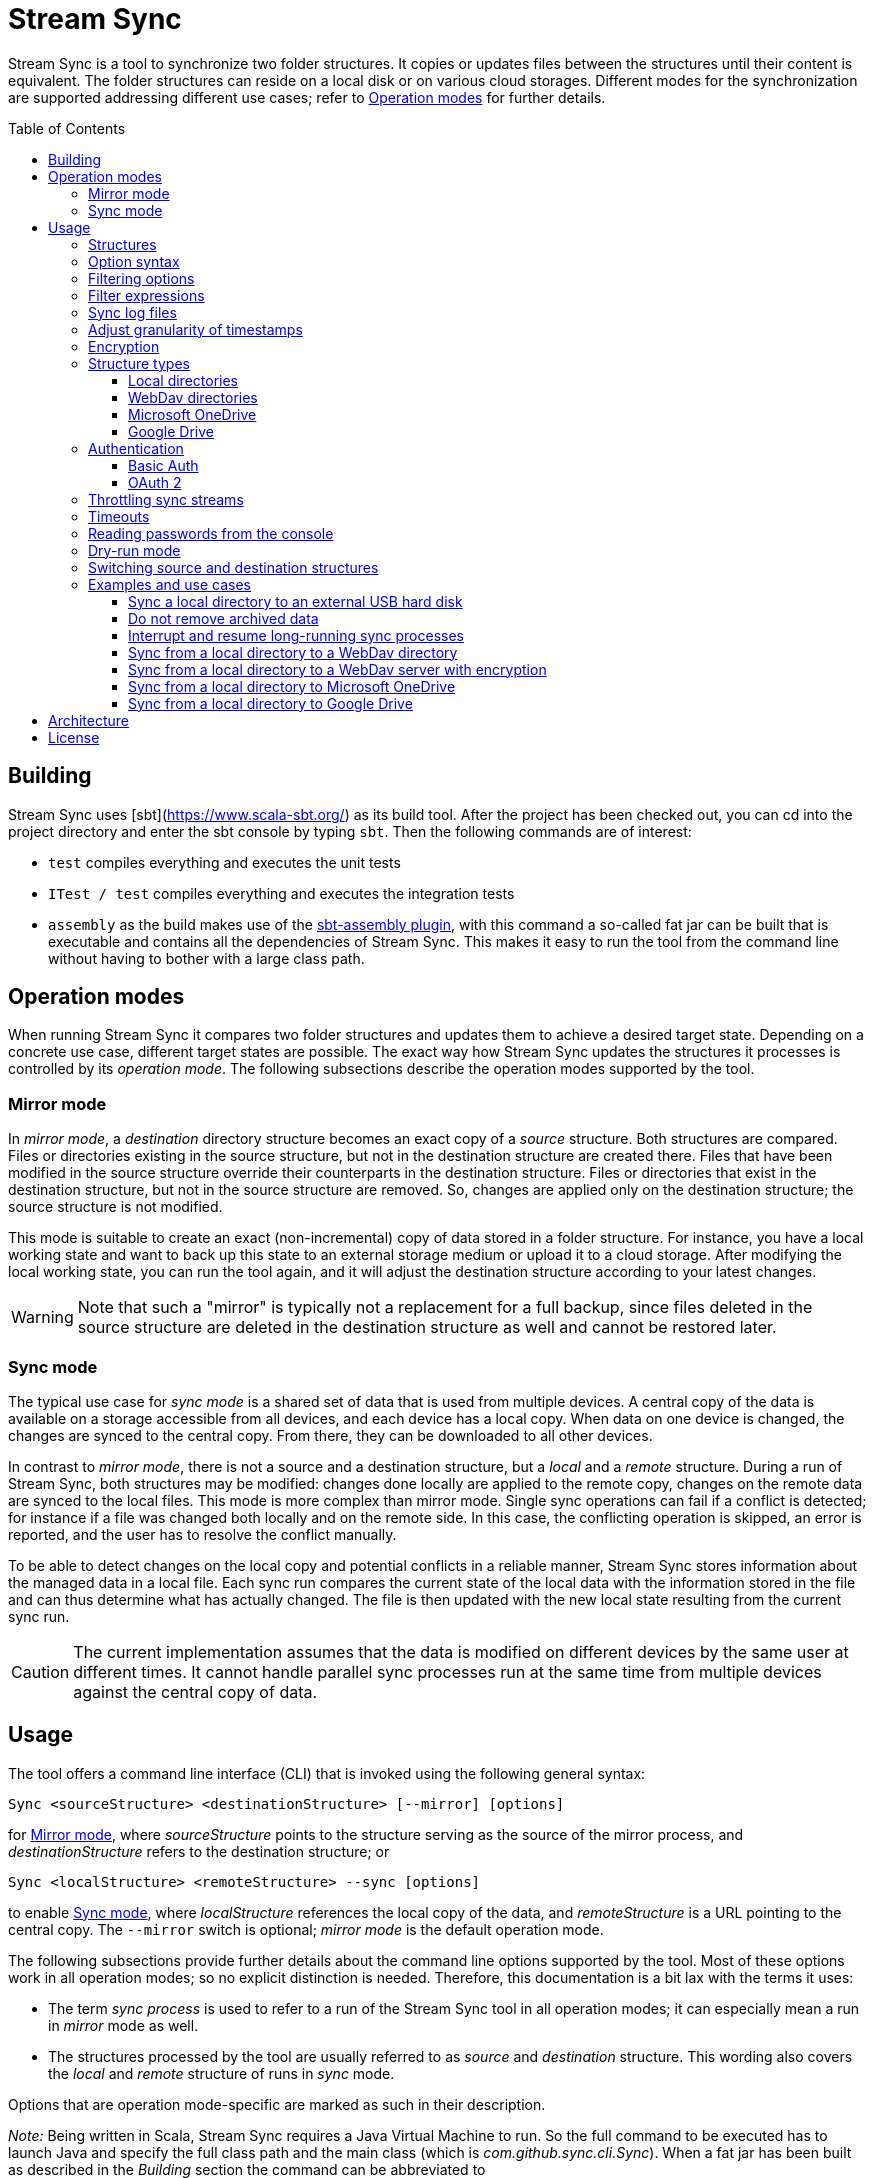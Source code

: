 :toc:
:toc-placement!:
:toclevels: 3
= Stream Sync

Stream Sync is a tool to synchronize two folder structures. It copies or
updates files between the structures until their content is equivalent. The
folder structures can reside on a local disk or on various cloud storages.
Different modes for the synchronization are supported addressing different use
cases; refer to <<Operation modes>> for further details.

toc::[]

== Building

Stream Sync uses [sbt](https://www.scala-sbt.org/) as its build tool. After the
project has been checked out, you can cd into the project directory and enter
the sbt console by typing `sbt`. Then the following commands are of interest:

* `test` compiles everything and executes the unit tests
* `ITest / test` compiles everything and executes the integration tests
* `assembly` as the build makes use of the
  https://github.com/sbt/sbt-assembly[sbt-assembly plugin], with this command
  a so-called fat jar can be built that is executable and contains all the
  dependencies of Stream Sync. This makes it easy to run the tool from the
  command line without having to bother with a large class path.

== Operation modes
When running Stream Sync it compares two folder structures and updates them
to achieve a desired target state. Depending on a concrete use case, different
target states are possible. The exact way how Stream Sync updates the
structures it processes is controlled by its _operation mode_. The following
subsections describe the operation modes supported by the tool.

=== Mirror mode
In _mirror mode_, a _destination_ directory structure becomes an exact copy of a
_source_ structure. Both structures are compared. Files or directories existing
in the source structure, but not in the destination structure are created
there. Files that have been modified in the source structure override their
counterparts in the destination structure. Files or directories that exist in
the destination structure, but not in the source structure are removed. So,
changes are applied only on the destination structure; the source structure is
not modified.

This mode is suitable to create an exact (non-incremental) copy of data
stored in a folder structure. For instance, you have a local working state and
want to back up this state to an external storage medium or upload it to a
cloud storage. After modifying the local working state, you can run the tool
again, and it will adjust the destination structure according to your latest
changes.

WARNING: Note that such a "mirror" is typically not a replacement for a full
backup, since files deleted in the source structure are deleted in the
destination structure as well and cannot be restored later.

=== Sync mode
The typical use case for _sync mode_ is a shared set of data that is used
from multiple devices. A central copy of the data is available on a storage
accessible from all devices, and each device has a local copy. When data on one
device is changed, the changes are synced to the central copy. From there, they
can be downloaded to all other devices.

In contrast to _mirror mode_, there is not a source and a destination
structure, but a _local_ and a _remote_ structure. During a run of Stream Sync,
both structures may be modified: changes done locally are applied to the remote
copy, changes on the remote data are synced to the local files. This mode is
more complex than mirror mode. Single sync operations can fail if a conflict is
detected; for instance if a file was changed both locally and on the remote
side. In this case, the conflicting operation is skipped, an error is reported,
and the user has to resolve the conflict manually.

To be able to detect changes on the local copy and potential conflicts in a
reliable manner, Stream Sync stores information about the managed data in a
local file. Each sync run compares the current state of the local data with the
information stored in the file and can thus determine what has actually
changed. The file is then updated with the new local state resulting from the
current sync run.

CAUTION: The current implementation assumes that the data is modified on
different devices by the same user at different times. It cannot handle
parallel sync processes run at the same time from multiple devices against the
central copy of data.

== Usage

The tool offers a command line interface (CLI) that is invoked using the
following general syntax:

 Sync <sourceStructure> <destinationStructure> [--mirror] [options]

for <<Mirror mode>>, where _sourceStructure_ points to the structure serving
as the source of the mirror process, and _destinationStructure_ refers to the
destination structure; or

 Sync <localStructure> <remoteStructure> --sync [options]

to enable <<Sync mode>>, where _localStructure_ references the local copy of
the data, and _remoteStructure_ is a URL pointing to the central copy. The
`--mirror` switch is optional; _mirror mode_ is the default operation mode.

The following subsections provide further details about the command line
options supported by the tool. Most of these options work in all operation
modes; so no explicit distinction is needed. Therefore, this documentation is a
bit lax with the terms it uses:

* The term _sync process_ is used to refer to a run of the Stream Sync tool in
  all operation modes; it can especially mean a run in _mirror_ mode as well.
* The structures processed by the tool are usually referred to as _source_ and
  _destination_ structure. This wording also covers the _local_ and _remote_
  structure of runs in _sync_ mode.

Options that are operation mode-specific are marked as such in their
description.

_Note:_ Being written in Scala, Stream Sync requires a Java Virtual Machine to
run. So the full command to be executed has to launch Java and specify the full
class path and the main class (which is _com.github.sync.cli.Sync_). When a fat
jar has been built as described in the _Building_ section the command can be
abbreviated to

 java -jar stream-sync-assembly-<version>.jar [options] <source> <destination>

In all examples in this document the short form `Sync` is used as a
placeholder for the complete command.

=== Structures

The generic term _structure_ has been used to refer to the source and the
destination of a sync process. The reason for this is that Stream Sync can
handle different types of structures. In the most basic case, the structures
are paths on a local file system (or a network share that can be accessed in
the same way as a local directory). In this case, the paths can be specified
directly.

To reference a different type of structure, specific URIs need to be used.
These URIs typically start with a prefix followed by a part specific to a
dedicated structure type. To give a concrete example, one prefix that is
currently supported is _dav:_. This prefix indicates that the structure is
hosted on a WebDav server. The root URL to the directory on the server to be
synced must be specified after the prefix. The following snippet shows how to
sync a path on the local file system with a directory on a WebDav server:

 Sync [options] /data/local/music dav:https://my.cloud-space.com/data/music

Some structures need additional parameters to be accessed correctly. For
instance, a WebDav server typically requires correct user credentials. Such
parameters are passed as additional options in the command line; they are
allowed only if a corresponding structure takes part in the sync process. A
structure requiring additional parameters can be both the source and the
destination of the sync process; therefore, when providing additional options
it must be clear to which structure they apply. This is achieved by using
special prefixes: `src-` for options to be applied to the source structure,
and `dst-` for options referring to the destination structure. In the example
above the WebDav structure is the destination; therefore, the username and
password options must be specified using the `dst-` prefix:

[source]
----
Sync --dst-user myWebDavUserName --dst-password myWebDavPwd \
   /data/local/music dav:https://my.cloud-space.com/data/music
----

If both structures were WebDav directories, one would also have to specify the
corresponding options with the `src-` prefix, as in

[source]
----
Sync dav:https://server1.online.com/source \ 
  --src-user usrIDSrc --src-password pwdSrc \
  dav:https://server2.online.com/dest \
  --dst-user usrIDDst --dst-password pwdDst
----

This convention makes it clear, which option applies to which structure. The
structure types supported are described in more detail in the
<<Structure types>> section later in this document. This section also lists for
each structure type which additional options it supports.

=== Option syntax

A number of options is supported to customize a sync process. Options are
distinguished from the source and destination URIs by the fact that they have
to start with the prefix `--`. Most options have a value that is obtained from
the parameter that follows the option key. So a sequence of command line
options looks like

 --option1 option1_value --option2 option2_value

There are also a few options acting like switches: these options do not have a
value, but their presence or absence on the command line determines their
value - *true* or *false*.

For some options the application defines short alias names consisting of only a
single letter. Such aliases use only a single `-` as prefix. So for instance,
the following parameter lists are equivalent:

 Sync --log path/to/log

and:

 Sync -l path/to/log

The order of options typically does not matter. It also makes no difference if
options are placed before or after the URIs for the structures to be synced.
Unrecognized option keys cause the program to fail with a corresponding error
message. In case of an error, the application shows a help screen describing
all the parameters it supports. The user can also request help explicitly by
specifying the `--help` flag or its short alias `-h`, such as:

 Sync srcUri destUri --help

Note that the help printed by the application is partly context-sensitive; it
depends on the parameters already provided on the command line. If the `help`
switch is passed without other arguments, such as

 Sync -h

the application shows a generic help screen listing the top-level options
available. If the command line contained already URIs for the structures to be
processed, e.g.

  Sync /data/local/music dav:https://my.cloud-space.com/data/music --help

the help screen would include descriptions of options supported by the
structure types in use - the local file system and WebDav in this example. This
makes it possible to complete the command line step by step, by requesting help
for the parts that are currently defined.

The options supported are described in detail below. There is one special
option, `--file`, that expects as value a path to a local file. This file is
read line-wise, and the single lines are added to the sequence of command line
arguments as if they had been provided by the user on program execution. For
instance, given a file `sync_params.txt` with the following content:

[source]
----
--actions
actionCreate,actionOverride

--filter-create
exclude:*.tmp
----

Then an invocation of

 Sync --file sync_params.txt /path/source /path/dest

would be equivalent to the following call

 Sync --actions actionCreate,actionOverride --filter-create exclude:*.tmp /path/source /path/dest

An arbitrary number of command line files can be specified, and they can be
nested to an arbitrary depth. Note, however, that the order in which such files
are processed is not defined. This is normally irrelevant, but can be an issue
if the source and destination URIs are specified in different files. It could
then be the case that the URIs swap their position, and the sync process is
done in the opposite direction!

Option keys are not case-sensitive; so `--actions` has the same meaning as
`--ACTIONS` or `--Actions`. However, for short alias names case matters.

=== Filtering options

With this group of options specific files or directories can be included or
excluded from a sync process. It is possible to define such filters globally,
and also for different _sync actions_. A sync process is basically a sequence
of the following actions, where each action is associated with a file or
folder:

* Action _Create_: An element is created in the destination structure.
* Action _Override_: An element from the source structure replaces a
  corresponding element in the destination structure.
* Action _Remove_: An element is removed from the destination structure.

To define such action filters, a special option keyword is used whose value is
a filter expression. As option keywords can be repeated, an arbitrary number of
expressions can be set for each action. A specific action on an element is
executed only if the element is matched by all filter expressions defined for
this action. The following option keywords exist (filter expressions are
discussed a bit later):

.Command line options to filter for action types
[cols="1,3",options="header"]
|====
| Option | Description
| --filter-create | Defines a filter expression for actions of type _Create_.
| --filter-override | Defines a filter expression for actions of type _Override_.
| --filter-remove | Defines a filter expression for actions of type _Remove_.
| --filter | Defines a filter expression that is applied for all action types.
|====

In addition, it is possible to enable or disable specific action types for the
whole sync process. Per default, all action types are active. With the
`--actions` option the action types to enable can be specified. The option
accepts a comma-separated list of action names; alternatively, the option can
be repeated to enable multiple action types. Valid names for action types are
_actionCreate_, _actionOverride_, and _actionRemove_ (case is again ignored).

So the following option enables only create and override actions:
`--actions actionCreate,actionOverride`

With the following command line only create and remove actions are enabled:
`--actions actionCreate --actions actionRemove`

=== Filter expressions

During a sync process, for each action it is checked first whether its type is
enabled. If this is the case, the filter expressions (if any) assigned to this
action type are evaluated on the element that is subject to this action. Only
if all expressions accept the element, the action is actually performed on this
element.

Thus, filter expressions refer to attributes of elements. The general syntax of
an expression is as follows:

`<criterion>:<value>`

Here _criterion_ is one of the predefined filter criteria for attributes of
elements to be synced. The _value_ is compared to a specific attribute of the
element to find out whether the criterion is fulfilled.

The following table gives an overview over the filter criteria supported:

.Filter criteria on element attributes
[cols="1,1,3,2",options="header"]
|====
| Criterion | Data type | Description | Example
| minlevel | Int
| Each element (file or folder) is assigned a level, which is the distance to
the root folder of the source structure. Files or folders located in the
source folder have level 0, the ones in direct sub folders have level 1 and so
on. With this filter the minimum level can be defined; so only elements with a
level greater or equal to this value are taken into account.
| min-level:1
| maxlevel | Int
| Analogous to _minlevel_, but defines the maximum level; only elements with a
level less or equal to this value are processed.
| max-level:5
| exclude | Glob
| Defines a file glob expression for files or folders to be excluded from the
sync process. Here file paths can be specified that can contain the well-known
wildcard characters '?' (matching a single character) and '*' (matching an
arbitrary number of characters).
| `exclude:*.tmp` excludes temporary files; `exclude:*/build/*` excludes all
folders named _build_ on arbitrary levels.
| include | Glob
| Analogous to _exclude_, but defines a pattern for files to be included.
| `include:project1/*` only processes elements below _project1_
| date-after | date or date-time
| Allows selecting only files whose last-modified date is equal or after to a
given reference date. The reference date is specified in ISO format with an
optional time portion. If no time is defined, it is replaced by _00:00:00_.
| `date-after:2018-09-01T22:00:00` ignores all files with a modified date
before this reference date.
| date-before | date or date-time
| Analogous to _date-after_, but selects only files whose last-modified time is
before a given reference date.
| `date-before:2018-01-01` will only deal with files that have been modified
before 2018.
|====

=== Sync log files

The sync operations executed during a sync process can also be written in a
textual representation to a log file. This is achieved by adding the `--log`
option whose value is the path to the log file to be written.

It is also possible to use such a log file as input for another sync process.
Then the sync operations to be executed are not calculated as the delta between
two structures, but are directly read from the log file. This is achieved by
specifying the `--sync-log` option whose value is the path to the log file to
be read. Note that in this mode still the URIs for both the source and
destination structure need to be specified; log files contain only relative
URIs, and in order to resolve them correctly the root URIs of the original
structures must be provided.

If the structures to be synced are pretty complex and/or large files need to
be transferred over a slow network connection, sync processes can take a while.
With the support for log files this problem can be dealt with by running
multiple incremental sync operations. This works as follows:

1. An initial sync process is run for the structures in question that has the
   `--log` option set and specifies an apply mode of `None`. This does not
   execute any actions, but creates a log file with the operations that need to
   be done.
2. Now further sync processes can be started to process the sync log written in
   the first step. For such operations the following options must be set:
   * `--sync-log` is set to the path of the log file written in the first step.
   * `--log` is set to a file keeping track on the progress of the overall
     operation. This file is continuously updated with the sync operations that
     have been executed.

The sync processes can now be interrupted at any time and resumed again
later. When restarted with these options the process ignores all sync
operations listed in the progress log and only executes those that are still
pending. This is further outlined in the _Examples_ section.

There is another kind of log file that can be written during a sync process: an
error log. This file contains all sync operations that could not be applied due
to some exception, followed by this exception. This gives an overview over what
went wrong and which files may not be up-to-date. To enable this error log, use
the `--error-log` option and provide the path to the error log file.

In the incremental mode, as described above, the error log file has no further
function than reporting errors. Sync operations that appear in the error log
are not written to the normal log and are not considered to be completed. So
when running another sync process from the sync log, these operations are
retried (and if they fail again, they are written anew to the error log).

=== Adjust granularity of timestamps

In order to decide whether a file needs to be copied to the destination
structure, StreamSync compares the last-modified timestamps of the files
involved. After a file has been copied, the timestamp in the destination
structure is updated to match the one in the source structure; so if there are
no changes on the file in the source structure, another sync process will
ignore this file - at least in theory.

In practice there can be some surprises when syncing between different types of
file systems or structures. The differences can also impact the comparison of
last-modified timestamps. For instance, some structures may store such
timestamps with a granularity of nanoseconds, while others only use seconds.
This may lead to false positives when StreamSync decides which files to copy.

To deal with problems like that, the `--ignore-time-delta` option can be
specified. The option expects a numeric value which is interpreted as a
threshold in seconds for an acceptable time difference. So if the difference
between the timestamps of two files is below this threshold, the timestamps
will be considered to be equal. Setting this option to a value of 1 or 2
should solve all issues related to the granularity of file timestamps. An
example using this option can be found in the _Examples and use cases_
section.

=== Encryption

One use case for StreamSync is creating a backup of a local folder structure
on a cloud server; the data is then duplicated to another machine that is
reachable from everywhere. However, if your data is sensitive, you probably do
not want it lying around on a public server without additional protection.

StreamSync offers such protection by supporting multiple options for encrypting
the data that is synced:

* The content of files can be encrypted.
* The names of files and folders can be encrypted.

If encryption is used and what is encrypted is controlled by the so-called
_encryption mode_. This is an enumeration that can have the following values:

* _none_: No encryption is used.
* _files_: The content of files is encrypted.
* _filesAndNames_: Both the content of files and their names are encrypted.
  (This includes directories as well.)

In all cases, encryption is based on
https://en.wikipedia.org/wiki/Advanced_Encryption_Standard[AES] using key
sizes of 128 bits. The keys are derived from password strings that are
transformed accordingly (password strings shorter than 128 bits are padded,
longer strings are cut). In addition, a random initialization vector is used;
so an encrypted text will always be different, even if the same input is
passed.

The source and the destination of a sync process can be encrypted
independently. If an encryption mode other than _none_ is set for the destination,
but not for the source, files transferred to the destination are encrypted. If
such an encryption mode is set for the source, but not for the destination,
files are decrypted. If active encryption modes are specified for both sides,
files are decrypted first and then encrypted again with the destination
password.

The following table lists the command line options that affect encryption (all
of them are optional):

.Command line options controlling encryption
[cols="1,3,1",options="header"]
|====
| Option | Description | Default
| src-crypt-mode | The encryption mode for the source structure (see above).
This flag controls whether encryption is applied to files on the source
structure. | _none_
| dst-crypt-mode | The encryption mode for the destination structure; controls
how encryption is applied to the destination structure.
| _none_
| src-encrypt-password | Defines a password for the encryption of files in the
source structure. This password is needed when the source crypt mode indicates
that encryption should be used.
| Undefined
| dst-encrypt-password | Analogous to ``src-encrypt-password``, but a password
for the destination structure is defined. It is evaluated for a corresponding
encryption mode.
| Undefined
| crypt-cache-size | During a sync operation with encrypted file names, it may
be necessary to encrypt or decrypt file names multiple times; for instance if
parent folders are accessed multiple times to process their sub folders. As an
optimization, a cache is maintained storing the names that have already been
encrypted or decrypted; that way the number of crypt operations can be reduced.
For sync operations of very complex structures (with deeply nested folder
structures), it can make sense to set a higher cache size. Note that the
minimum allowed size is 32.
| 128
|====

Note that folder structures that are only partly encrypted are not supported;
when specifying an encryption password, the password is applied to all files.

=== Structure types

This section lists the different types of structures that are supported for
sync processes. If not mentioned otherwise, all types can act as source and as
destination structure of a sync process. The additional parameters supported by
a structure type are described as well.

==== Local directories

This is the most basic and "natural" structure type. It can be used for
instance to mirror a directory structure on the local hard disk to an external
hard disk or a network share.

To specify such a structure, just pass the (OS-specific) path to the root
directory without any prefix. The table below lists the additional options
that are supported. (Remember that these options need to be prefixed with
either `src-` or `dst-` to assign them to the source or destination
structure.)

.Command line options for local directories
[cols="1,3,1",options="header"]
|====
| Option | Description | Mandatory
| time-zone | There are file systems that store last-modified timestamps for
files in the system's local time without proper time zone information. This
causes the last-modify time to change together with the local time zone, e.g.
when the daylight saving time starts or ends. In such cases, Stream Sync would
consider the files on this file system as changed because their last-modified
time is now different. One prominent example of such a file system is FAT32
which is still frequently used, for instance on external hard disks, because of
its broad support by different operation systems. To work around this problem,
with the _time-zone_ option it is possible to define a time zone in which the
timestamps of files in a specific structure have to be interpreted. The
last-modified time reported by the file system is then calculated according to
this time zone before comparison. Analogously, when setting the last-modified
of a synced file the timestamp is adjusted. As value of the option, any string
can be provided that is accepted by the
https://docs.oracle.com/javase/8/docs/api/java/time/ZoneId.html#of-java.lang.String-[ZoneId.of()]
method of the _ZoneId_ JDK class. | No
|====

==== WebDav directories

It is possible to sync from or to a directory hosted on a WebDav server. To do
this, the full URL to the root directory on the server has to be specified with
the prefix `dav:` defining the structure type. The following table lists the
additional options supported for WebDav structures. (Remember that these
options need to be prefixed with either `src-` or `dst-` to assign them to
the source or destination structure.)

.Command line options for WebDav directories
[cols="1,3,1",options="header"]
|====
| Option | Description | Mandatory
| modified-property | The name of the property that holds the last-modified
time of files on the server (see below).
| No
| modified-namespace | Defines a namespace to be used together with the
last-modified property (see below).
| No
| delete-before-override | Determines whether a file to be overridden on the
WebDav server is deleted first. Experiments have shown that for some WebDav
servers override operations are not reliable; in some cases, the old file stays
on the server although a success status is returned. For such servers this
property can be set to *true*. StreamSync will then send a DELETE request for
this file before it is uploaded again. All other values disable this mode.
| No
|====

In addition to these options, the mechanism to authenticate with the server has
to be defined. Refer to the <<Authentication>> section for more information.

**Notes**

Using WebDav in sync operations can be problematic as the standard does not
define an official way to update a file's last-modified time. Files have a
_getlastmodified_ property, but this is typically set by the server to the
time when the file has been uploaded. For sync processes it is, however,
crucial to have a correct modification time; otherwise, the file on the server
would be considered as changed in the next sync process because its timestamp
does not match the one of the file it is compared against.

Concrete WebDav servers provide different options to work around this problem.
Stream Sync supports servers that store the modification time of files in a
custom property that can be updated. The name of this property can be defined
using the `modified-property` option. As WebDav requests and responses are
based on XML, the custom property may use a different namespace than the
namespace used for the core WebDav properties. In this case, the
`modified-namespace` option can be set.

When using a WebDav directory as source structure Stream Sync will read the
modification times of files from the configured `modified-property` property;
if this is undefined, the standard property _getlastmodified_ is used instead.

When a WebDav directory acts as destination structure, after each file upload
another request is sent to update the file's modification time to match the one
of the source structure. Here again the configured property (with the optional
namespace) is used or the standard property if unspecified.

==== Microsoft OneDrive

Most Windows users will have a Microsoft account and thus access to a free
cloud storage area referred to as _OneDrive_. For Windows there is an
integrated OneDrive client that automatically syncs this storage area to the
local machine. For Linux, however, no official client exists.

Stream Sync supports a OneDrive storage as both source or destination structure
of a sync process. The storage is identified by using a URL of the form
`onedrive:<driveID>` where _driveID_ is a string referencing a specific
Microsoft OneDrive account. In addition, the following special command line
options are supported:

.Command line options for OneDrive
[cols="1,3,1",options="header"]
|====
| Option | Description | Mandatory
| path | Defines the relative sub path of the storage which should be synced.
| Yes
| upload-chunk-size | File uploads to the OneDrive server have to be split to
multiple chunks if the file size exceeds a certain limit (about 60 MB). With
this parameter the chunk size in MB to be used by Stream Sync can be
configured.
| No, defaults to 10 MB.
|====

OneDrive uses OAuth 2 as authentication mechanism with a special identity
provider from Microsoft. Therefore, the corresponding credentials have to be
setup (refer to the <<OAuth 2>> section for further information). This
requires a bunch of preparation steps before sync processes can be run
successfully. The example <<Sync from a local directory to Microsoft OneDrive>>
contains a full description of the steps necessary.

==== Google Drive

Another popular cloud storage offering is available from Google: On a
https://www.google.com/intl/en/drive/[Google Drive] account users can store
information up to a certain limit. Most users of Android will have such an
account. As is true for <<Microsoft OneDrive>>, official sync clients are not
available for all operation systems.

Stream Sync can handle a Google Drive account as both source and destination of
a sync process. To access such an account, use a URL of the form
`googledrive:<path>`, where _path_ is the optional root path of the sync
process. If it is missing, the special _root_ folder of the Google Drive
account is used; otherwise, only the path specified here is taken into account
by sync operations. Note that there is no such thing like an account ID in the
URL; the account to be accessed is encoded in the OAuth 2 access token, which
is used for authentication (the <<OAuth 2>> section contains more information
about this topic).

One speciality of Google Drive is that this file system is not strictly
hierarchical. A single file or folder can have multiple parents, and it is
possible that a folder can have multiple children with the same name. Thus, a
path like `documents/private/MyText.doc` does not necessarily uniquely identify
a single element. Even cycles in folder structures are possible. Stream Sync
does not handle such scenarios. It treats Google Drive like any other folder
structure and assumes the same properties. So when using Stream Sync together
with Google Drive, you should make sure that at least the sub path to be synced
follows the conventions of a strictly hierarchical file system.

Other than the root path to be synced in the target Google Drive account -
which is part of the structure URL - you typically do not have to specify any
further configuration options.

NOTE: There is one additional command line option, `--server-url`, which can be
used to specify an alternative server URL; but this is only needed for very
special scenarios, e.g. for testing. Per default, the standard Google Drive API
endpoint is addressed.

You can find a complete example how to set up Stream Sync for accessing a
Google Drive account in the section
<<Sync from a local directory to Google Drive>>.

=== Authentication

Structure types that involve a server typically require an authentication
mechanism. Stream Sync supports multiple ways to authenticate with the server.

==== Basic Auth

The easiest authentication mechanism is _Basic Auth_, which requires that a
user name and password are provided. This information is then passed to the
server in the `Authorization` header. (Therefore, this mechanism makes only
sense when HTTPS is used for the server communication.)

To make use of Basic Auth, just define the command line options
`user` and `password`. Note that these options have to be prefixed with
`src-` or `dst-` to assign them to either the source or destination structure.
Examples how to use these options can be found in the
<<Examples and use cases,Examples section>>, for instance under
<<Sync from a local directory to a WebDav directory>>.

==== OAuth 2
https://oauth.net/2/[OAuth 2] is another popular way for authentication.
Stream Sync supports the https://oauth.net/2/grant-types/authorization-code/[Authorization code flow].
In this flow the authentication is done by an external server, a so-called
identity provider (IDP). In a first step, an _authorization code_ is retrieved.
In this step, the user basically grants Stream Sync the permission to access
her account with a set of pre-defined rights. This is done by opening a Web
page at a URL specific to the IDP in the user's Web browser. The user then
authenticates against the IDP, e.g. by filling out a login form or using
another means. If login is successful, the IDP invokes a so-called
_redirect URL_ and passes the authorization code as a query parameter.

In a second step, the authorization code has to be exchanged against an
_access token_. This is done by calling another endpoint provided by the IDP
and passing the authorization code as a form parameter. If everything goes
well, the IDP replies with a document that contains both an access token and a
refresh token. The access token must be passed in the `Authorization` header
for all requests sent to the target server. Its validity period is limited;
when it expires, the refresh token can be used to obtain a new access token.
The refresh token is typically valid for a longer time; so the user has to do
the login (i.e. the first step) only once, and then Stream Sync can access the
target server as long as the refresh token stays valid.

The authorization code flow is interactive; it requires that the user executes
some actions in a Web browser. This is not a great fit for a command line tool
like Stream Sync. To close this gap, in addition to the main class of Stream
Sync, there is a second CLI class responsible for the configuration and
management of OAuth identity providers:
`com.github.sync.cli.oauth.OAuth`.

What this class basically does is updating a storage with information about
known IDPs: First, an IDP has to be added to the system. In this step a number
of properties for this IDP has to be provided, such as the URLs to specific
endpoints or the client ID and secret to be used for the interaction with the
IDP. For this purpose, the `init` command is used. An example invocation could
look as follows:

[source]
----
$ java -cp stream-sync-assembly-<version>.jar com.github.sync.cli.oauth.OAuth init \
  --idp-storage-path ~/tokens/ \
  --idp-name microsoft \
  --auth-url https://login.live.com/oauth20_authorize.srf \
  --token-url https://login.live.com/oauth20_token.srf \
  --scope "files.readwrite offline_access" \
  --redirect-url http://localhost:8080 \
  --client-id <client-id> \
  --client-secret <secret>
----

The command supports the following options:

.Command line options to initialize an OAuth IDP
[cols="1,3,1",options="header"]
|====
| Option | Description | Mandatory
| idp-name | Assigns a logical name to the IDP. This name is then used by other
commands or within Stream Sync to reference this IDP. An arbitrary name can be
chosen.
| Yes
| idp-storage-path | Defines a path on the local file system where information
about the IDP affected is stored. In this path a couple of files are created
whose names are derived from the name of the IDP.
| Yes
| auth-url | The URL of the authorization endpoint of the IDP. This URL is
needed to obtain an authorization code; a GET request is sent to it with some
specific properties added as query parameters.
| Yes
| token-url | The URL of the token endpoint of the IDP. This URL is used to
obtain an access and refresh token pair for the authorization code, and later
also for refresh token requests.
| Yes
| scope | This parameter defines a list of values that are passed in the
_scope_ parameter to the IDP. The values are specific to a concrete IDP; they
determine the access rights that are granted to a client that has a valid
access token.
| Yes
| redirect-url | Defines the redirect URL, which plays an important role in the
authorization code flow. This URL is invoked by the IDP after a successful login
of the user. The URLs to be used depend on the concrete use case; URLs
referencing `localhost` are typically possible as well.
| Yes
| client-id | An ID identifying the client. This ID is provided by the IDP as
part of some kind of on-boarding process.
| Yes
| client-secret | A secret assigned to the client. Like the client ID, the
secret is provided by the IDP.
| No; if missing the secret is read from the console.
| store-unencrypted | This is a switch that determines whether some sensitive
information related to the IDP should be encrypted. Affected are the client
secret and the token information obtained from the IDP. With an access token -
as long as it is valid - an attacker can access the target server on behalf of
the user; therefore, it makes sense to protect this data, and encryption is
active per default. It can be explicitly disabled by specifying this switch.
| No, defaults to **true**.
| idp-password | The password to be used to encrypt sensitive information
related to the IDP. This property is relevant if the _encrypt-idp-data_ option
is evaluated to **true**.
| No; it is read from the console if necessary.
|====

After the execution of this command, the IDP-related information is stored
under the path specified, but no access token is retrieved yet. This is done
using the `login` command as follows:

[source]
----
$ java -cp stream-sync-assembly-<version>.jar com.github.sync.cli.oauth.OAuth login \
  --idp-storage-path ~/tokens/ \
  --idp-name microsoft
----

The parameters correspond to the ones of the `init` command; encryption is
supported in the same way. (If an encryption password has been specified to the
`init` command, the same password must be entered here as well.)

The `login` command does the actual interaction with the IDP as required by the
authorization code flow. It tries to open the standard Web browser at the
authorization URL configured for the IDP in question. If this fails for some
reason, a message is printed asking the user to open the browser manually and
navigate to this URL. The Web page served at this URL is under the control of
the IDP; it should give the relevant instructions to do a successful
authentication, e.g. by filling out a login form. If this is the first login
attempt, the user is typically asked whether she wants to grant the access
rights defined by the _scope_ parameter to this client application. If
authentication is successful, the IDP then redirects the user's browser to the
redirect URL. Depending on the configured redirect URL, there are two options:

* If the redirect URL is of the form `http://localhost:<port>`, the command
  opens a small HTTP server at the configured port and waits for the redirect.
  It can then obtain the authorization code automatically without any further
  user interaction.

* For other types of redirect URLs, the user is responsible to extract the
  code; for instance from the URL displayed in the browser's address bar. The
  command opens a prompt on the console where the code can be entered.

If everything goes well, the command creates a new file in the specified
storage path with the access and refresh tokens obtained from the IDP; the
file is optionally encrypted.

With this information in place, Stream Sync can now be directed to use this IDP
for authentication. To do this, the _user_ and _password_ options used for
basic auth have to be replaced by ones pointing to the desired IDP:

[source]
----
Sync C:\data\work dav:https://target.dav.io/backup/work \
--log C:\Temp\sync.log \
--dst-idp-storage-path /home/hacker/temp/tokens --dst-idp-name microsoft \
----

Note how, analogous to the OAuth commands, the IDP is referenced by its name
and the path where its data is stored; the _encrypt-idp-data_ and
_idp-password_ options are supported as well.

With one final OAuth command the data of a specific IDP can be removed again:

[source]
----
$ java -cp stream-sync-assembly-<version>.jar com.github.sync.cli.oauth.OAuth remove \
  --idp-storage-path ~/tokens/ \
  --idp-name microsoft
----

This command deletes all files for the selected IDP in the path specified. As
the files are just deleted, no encryption password is required here.

As is true for the main Sync application, the OAuth application offers the
switch `--help` (or its short form `-h`) to explicitly request usage
information. To get a general help screen, just enter:

 $ java -cp stream-sync-assembly-<version>.jar com.github.sync.cli.oauth.OAuth --help

To request help information specific to a concrete command, also provide this
command, for instance:

 $ java -cp stream-sync-assembly-<version>.jar com.github.sync.cli.oauth.OAuth init --help

=== Throttling sync streams

In some situations it may be necessary to restrict the number of sync
operations that are executed in a given time unit. For instance, there are
public servers that react with an error status of _429 Too many requests_ when
many small files are uploaded over a fast internet connection.

StreamSync supports two command line options to deal with such cases:

.Command line options for throttling sync operations
[cols="1,3,1",options="header"]
|====
| Option | Description | Default
| throttle | The option is passed a numeric value that limits the number
of sync operations (file uploads, deletion of files, creation of folders, etc.)
in a time unit. | None
| throttle-unit | This option defines the time unit, in which the `throttle`
option should be applied. It can take one of the values _Second_, _Minute_, or
_Hour_, or one of the abbreviations _S_, _M_, or _H_ (case does not matter).
| Second
|====

For instance, using a command like

 Sync --throttle 1 ...

only a single operation per second is executed. This is a good solution for the
problem with overloaded servers because it mainly impacts small files and
operations that complete very fast. The upload of larger files that takes
significantly longer than a second will not be delayed by this option. By
specifying greater time units, throttling can even be configured on a finer
level, e.g.:

 Sync --throttle 45 --throttle-unit minute ...

would limit the throughput of the sync stream to 45 operations per minute.

Another option to influence the speed of sync processes that have an HTTP
server as source or destination is to override certain configuration settings.
StreamSync uses the https://doc.akka.io/docs/akka-http/current/introduction.html[Akka HTTP]
library for the communication via the HTTP protocol. The library can be
https://doc.akka.io/docs/akka-http/current/configuration.html[configured]
in many ways, and system properties can be used to override its default
settings. Options you may want to modify in order to customize sync streams are
the size of the pool for HTTP connections (which determines the parallelism
possible and is set to 4 per default) or the number of requests that can be
open concurrently (32 by default). To achieve this, pass the following
arguments to the Java VM that executes StreamSync:

 -Dakka.http.host-connection-pool.max-connections=1 -Dakka.http.host-connection-pool.max-open-requests=2

As you can see in this example, the name of the system properties is derived
from the hierarchical structure of the configuration options for Akka HTTP as
described in the referenced documentation.

=== Timeouts
To prevent that sync processes hang when servers involved respond very slowly,
a timeout is applied to all operations. The timeout in seconds can be
configured via the `--timeout` command line option; the default value is one
minute.

If a sync process needs to upload large files to a server via a not so fast
internet connection, the timeout probably has to be increased; otherwise,
operations will fail because they take too long. The following example shows
how to set the timeout to 10 minutes to deal with larger uploads:

 Sync C:\data\work dav:https://sd2dav.1und1.de/backup/work --timeout 600

=== Reading passwords from the console

For some use cases, e.g. connecting to a WebDav server or encrypting files,
StreamSync needs passwords. Per default, such passwords can be specified as
command line arguments, like any other arguments processed by the program.
This can, however, be problematic when it comes to secret data: If the program
is invoked from a command shell, the passwords are directly visible. They are
typically stored in the command line history as well. So they can be easily
compromised.

To reduce this risk, passwords can also be read from the console. This happens
automatically without any additional action required by the caller. If a
password is required for a concrete sync scenario, but the corresponding
command line argument is missing, the user is prompted to enter it. As prompt
the name of the command line argument representing the password is used. When
the password is typed in no echo is displayed.

It is well possible that multiple passwords are needed for a single sync
process. An example could be a process that syncs from the local file system to
an encrypted WebDav server. Then a password is needed to connect to the server,
and another one for the encryption. Either of them can be omitted from the
command line; the user is prompted for all missing passwords.

=== Dry-run mode

Before actually modifying data on the destination structure, it is sometimes
useful to check, which actions will be performed; so that unexpected
manipulations or even data loss can be avoided. This is possible by adding the
`--dry-run` switch to the command line or its short alias `-d`. The sync
process then still determines the differences between the source and the
destination structure, and a sync log file can be specified, in which the sync
operations are written. It will, however, not apply any actual changes to the
destination structure.

=== Switching source and destination structures

The typical use case for Stream Sync is transferring data from one system - the
leading system - to another data structure; the destination structure gets
modified to become a clone of the original system. From time to time you may
need to run a sync process in the inverse direction.

Consider for example that you use Stream Sync as a backup tool. If you mess up
with your original data, you will probably want to replace it from the backup
storage. This is of course easily possible: you just have to rewrite the sync
command you use for your backup to work in the opposite direction. This can be
done rather mechanically; the source and destination URIs have be exchanged, as
well as the `src-` and `dst-` prefixes of the parameters that configure your
data structures.

Sync commands tend to be become complex; you often need a bunch of parameters
to configure authentication and fine-tune the transfer process. Maybe you have
therefore written shell scripts that contain your sync commands. In the backup
scenario, you would have a shell script that triggers your backup. To restore
your data from the backup structure, you could create a restore script using
the replacements outlined above. This solution is not ideal, however, because
you now have to maintain two scripts that need to be kept in sync.

For such use cases, Stream Sync offers an easier solution: it supports the
`--switch` parameter, which swaps the source and destination structures,
effectively reversing the sync direction. This means, you do not have to
duplicate your commands or scripts, but simply add a parameter to switch the
sync direction.

If you use shell scripts to store your sync commands, you should write them in
a way that they support additional parameters. For instance, if your backup
script looks as follows:

.backup.sh
[source,shell script]
----
#!/bin/sh
./stream-sync.sh /data/documents dav:https://webdav.my-storage.com/backup/ \
  --dst-user backup-user --timeout 600 --dst-crypt-mode filesAndNames \
  --log ~/logs/backup.log
----

Add the special parameter `"$@"` at the end, which represents all the
parameters entered by the user:

.backup.sh supporting additional parameters
[source,shell script]
----
#!/bin/sh
./stream-sync.sh /data/documents dav:https://webdav.my-storage.com/backup/ \
  --dst-user backup-user --timeout 600 --dst-crypt-mode filesAndNames \
  --log ~/logs/backup.log "$@"
----

You can now transform your backup script to a restore script by simply adding
the `--switch` parameter:

 ./backup.sh --switch

=== Examples and use cases

==== Sync a local directory to an external USB hard disk

This should be a frequent use case, in which some local work is saved on an
external hard disk. The command line is pretty straight-forward, as the target
drive can be accessed like a local drive; e.g. under Windows it is assigned a
drive letter. The only problem is that if the file system on the external drive
is FAT32, it may be necessary to explicitly specify a time zone in which
last-modified timestamps are interpreted (refer to the description of local
directories for more information). For this purpose, the `time-zone` option
needs to be provided. In addition, the `ignore-time-delta` option is set to a
value of 2 seconds to make sure that small differences in timestamps with a
granularity below seconds do not cause unnecessary copy operations.

 Sync C:\data\work D:\backup\work --dst-time-zone UTC+02:00 --ignore-time-delta 2

==== Do not remove archived data

Consider the case that a directory structure stores the data of different
projects: the top-level folder contains a sub folder for each project; all
files of this project are then stored in this sub folder and in further sub sub
folders.

On your local hard-disk you only have a subset of all existing projects, the
ones you are currently working on. On a backup medium all project folders
should be saved.

Default sync processes are not suitable for this scenario because they would
remove all project folders from the backup medium that are not present in the
source structure. This can be avoided by using the `min-level` filter as
follows:

 Sync /path/to/projects /path/to/backup --filter-remove min-level:1

This filter statement says that on the top-level of the destination structure
no remove operations are executed. For the example at hand the effect is that
folders for projects not available in the source structure will not be removed.
In the existing folders, however, (which are on level 1 and greater) full sync
operations are applied; so all changes done on a specific project folder are
transferred to the backup medium.

==== Interrupt and resume long-running sync processes

As described under _Sync log files_, with the correct options sync processes
can be stopped at any time and resumed at a later point in time. The first
step is to generate a so-called _sync log_, i.e. a file containing the
operations to be executed to sync the structures in question:

 Sync /path/to/source /path/to/dest --dry-run --log /data/sync.log

This command does not change anything in the destination structure, but only
creates a file _/data/sync.log_ with a textual description of the operations to
execute. (Such files have a pretty straight-forward structure. Each line
represents an operation including an action and the element affected.)

Now another sync process can be started that takes this log file as input. To
keep track on the progress that is made, a second log file has to be written -
the _progress log_:

 Sync /path/to/source /path/to/dest --sync-log /data/sync.log --log /data/progress.log

This process can be interrupted and later started again with the same command
line. It will execute the operations listed in the sync log, but ignore the
ones contained in the progress log. Therefore, the whole sync process can be
split in a number of incremental sync processes.

==== Sync from a local directory to a WebDav directory

The following command can be used to mirror a local directory structure to an
online storage:

[source]
----
Sync C:\data\work dav:https://sd2dav.1und1.de/backup/work \
--log C:\Temp\sync.log \
--dst-user my.account --dst-password s3cr3t_PASsword \
--dst-modified-property Win32LastModifiedTime \
--dst-modified-namespace urn:schemas-microsoft-com: \
--filter exclude:*.bak
----

Here all options supported by the WebDav structure type are configured. The
server (which really exists) does not allow modifications of the standard
WebDav _getlastmodified_ property, but uses a custom property named
_Win32LastModifiedTime_ with the namespace _urn:schemas-microsoft-com:_ to
hold a modified time different from the upload time. This property will be set
correctly for each file that is uploaded during a sync process.

Note that the _--dst-password_ parameter could have been omitted. Then the user
would have been prompted for the password.

==== Sync from a local directory to a WebDav server with encryption

Building upon the previous example, with some additional options it is possible
to protect the data on the WebDav server using encryption:

[source]
----
Sync C:\data\work dav:https://sd2dav.1und1.de/backup/work \
--log C:\Temp\sync.log \
--dst-user my.account --dst-password s3c3t_PASsword \
--dst-modified-property Win32LastModifiedTime \
--dst-modified-namespace urn:schemas-microsoft-com: \
--filter exclude:*.bak \
--dst-encrypt-password s3cr3t \
--dst-crypt-mode filesAndNames \
--crypt-cache-size 1024 \
--ops-per-second 2 \
--timeout 600
----

This command specifies that both the content and the names of files are
encrypted using the password "s3cr3t" when copied onto the WebDav server. With
an encryption mode of _files_ only the files' content would be encrypted, but
the file names would remain in plain text. The size of the cache for encrypted
names is increased to avoid unnecessary crypt operations. In the example the
number of sync operations per second is limited to 2 to avoid that the server
rejects requests because its load is too high. Also, a larger timeout has been
set (600 seconds = 10 minutes), so that uploads of larger files will not cause
operations to fail.

==== Sync from a local directory to Microsoft OneDrive

As described in the <<Microsoft OneDrive>> section, some
preparations are necessary before OneDrive can be used as source or destination
structure of a sync process. These are mainly related to authentication
because an OAuth client for the Microsoft Identity Provider (IDP) has to be
registered and integrated with Stream Sync.

As a first step, the OAuth client application has to be created in the Azure
Portal. The application is assigned a client ID and a client secret and is then
able to interact with the Microsoft IDP to obtain valid access tokens. Note
that if Stream Sync was a closed source application, it could have been
registered as a client application and be shipped with its client secret. But
because the full source is available in a public repository, such a
registration cannot be done; the client secret would not be very secret, would
it?

The steps necessary to create a client application are described in detail in
the official Microsoft documentation under
https://docs.microsoft.com/de-de/onedrive/developer/rest-api/getting-started/msa-oauth?view=odsp-graph-online[OneDrive authentication and sign-in].
Here we will give a short outline.

Log into the Microsoft Azure Portal and navigate to the page for
https://portal.azure.com/#blade/Microsoft_AAD_RegisteredApps/ApplicationsListBlade[App registrations].
Here you can create a new application. You are then presented a form where you
can enter some data about the new application. Choose a name and select the
type of accounts to be supported. You also have to enter a redirect URI, which
will be invoked by the Microsoft IDP as part of the code authorization flow.
It is up to you, which redirect URI you choose; if you intend to run sync
processes on your personal machine, it is recommended to use a URI pointing to
localhost with a port number that is not in use on your computer, such as
`http://localhost:8080`. This simplifies the integration with Stream Sync as
described below.

After all information has been entered, the app can be registered. The app is
then assigned an ID that is displayed in the overview page. On the
_certificates and secrets_ page, you can request a new client secret. Copy this
secret, it is required later on.

Next you have to add the information about your OAuth client application to
Stream Sync. This is done with some command line operations. For the following
steps we assume that you have defined some environment variables that are
referenced in the commands below:

[cols="1,3",options="header"]
|====
| Variable | Description
| SYNC_JAR | Points to the assembly jar of Stream Sync; this is used to set the
classpath for Java invocations.
| CLIENT_ID | Contains the client ID of the app you have just registered at the
Azure Portal.
| CLIENT_SECRET | Contains the secret of this app.
| TOKEN_STORE | Points to the directory where Stream Sync should store
information about OAuth client applications, e.g. `~/token-store`.
|====

With a first command, basic properties of the client application are specified:

[source]
----
$ java -cp $SYNC_JAR com.github.sync.cli.oauth.OAuth init \
  --idp-storage-path $TOKEN_STORE \
  --idp-name microsoft \
  --auth-url https://login.live.com/oauth20_authorize.srf \
  --token-url https://login.live.com/oauth20_token.srf \
  --scope "files.readwrite offline_access" \
  --redirect-url http://localhost:8080 \
  --client-id $CLIENT_ID \
  --client-secret $CLIENT_SECRET
----

Here we use the name _microsoft_ to reference this IDP and a localhost redirect
URI. The other options, the URLs and the scope values, are defined by the
OneDrive API and must have exactly these values. This command will prompt you
for a password for the IDP; sensitive data in the token directory is encrypted
with this password. (If you do not want the files to be encrypted, add the
option `--encrypt-idp-data false`.)

Now we can do a login against the Microsoft IDP and obtain an initial pair of
an access and refresh token:

[source]
----
$ java -cp $SYNC_JAR com.github.sync.cli.oauth.OAuth login \
  --idp-storage-path $TOKEN_STORE \
  --idp-name microsoft
----

This command will open your standard Web browser and point it to the
authorization URL of the Microsoft IDP. You are presented a form to enter the
credentials of your Microsoft account. You are then asked whether you want to
grant access to your client application. Confirm this.

Because we have used a redirect URI of the form `http://localhost:<port>` the
authorization code can be obtained automatically, and the command should finish
with a message that the login was successful. (For other redirect URIs you have
to determine the code yourself and enter it at the prompt in the console.)

After completion of these steps, Stream Sync has all the information to
authenticate against your OneDrive account. So you can run a sync process. One
piece of information you still need is the ID of your OneDrive account. This
can be obtained by signing in into the
https://onedrive.live.com/about/de-de/signin/[OneDrive Web application].
The browser's address bar shows a URL of the form
`https://onedrive.live.com/?id=root&cid=xxxxxx`. The ID in question is the
alphanumeric string after the _cid_ parameter. We assume that you create an
environment variable _DRIVE_ID_ with this value.

The following command shows how the local `work` directory can be synced
against the `data` folder of your OneDrive account:

[source]
----
Sync ~/work onedrive:$DRIVE_ID \
--dst-path /data \
--dst-idp-storage-path $TOKEN_STORE \
--dst-idp-name microsoft
----

Of course, you can use other standard options as well, for instance for setting
timeouts, configuring encryption or set filters. The following example uses the
same options as the one in the section about
<<Sync from a local directory to a WebDav server with encryption,WebDav and encryption>>:

[source]
----
Sync ~/work onedrive:$DRIVE_ID \
--dst-path /data \
--dst-idp-storage-path $TOKEN_STORE \
--dst-idp-name microsoft \
--log C:\Temp\sync.log \
--filter exclude:*.bak \
--dst-encrypt-password s3cr3t \
--dst-crypt-mode filesAndNames \
--crypt-cache-size 1024 \
--ops-per-second 2 \
--timeout 600
----

==== Sync from a local directory to Google Drive

The steps to set up Stream Sync for an integration with Google Drive are very
similar to the ones described in the
<<Sync from a local directory to Microsoft OneDrive,OneDrive example>>.
Specifically, an application needs to be created in the
https://console.developers.google.com/[Google Cloud Platform Console], in order
to obtain the credentials (the OAuth client ID and secret) required for the
authentication with Google's OAuth identity provider. As the
<<Sync from a local directory to Microsoft OneDrive,OneDrive example>> covers
the basics in detail, this section will focus mainly on the differences between
these cloud storage providers.

Documentation about the process can be found in the
https://support.google.com/cloud/answer/6158849[Official Google documentation].
Here is a short summary:

At first, a new project has to be created in the
https://console.developers.google.com/[Google Cloud Platform Console]. With
this new project selected, under _Credentials_ click _CREATE CREDENTIALS_ and
select _OAuth Client ID_. Set the _Application type_ to _Desktop app_ and enter
a name for the new client. After the successful creation of the OAuth client,
the web application will present its client ID and secret. In contrast to
Microsoft's OAuth implementation, no redirect URL needs to be specified when
selecting _Desktop app_ as client type. We can use a local redirect URL later
when interacting with the identity provider.

With the OAuth client ID and secret available, Stream Sync can now be
configured with the details of this client. This can be done using the
following command:

[source]
----
$ java -cp $SYNC_JAR com.github.sync.cli.oauth.OAuth init \
  --idp-storage-path $TOKEN_STORE \
  --idp-name google \
  --auth-url https://accounts.google.com/o/oauth2/v2/auth \
  --token-url https://oauth2.googleapis.com/token \
  --scope "https://www.googleapis.com/auth/drive https://www.googleapis.com/auth/drive.file https://www.googleapis.com/auth/drive.metadata" \
  --redirect-url http://localhost:8080 \
  --client-id $CLIENT_ID \
  --client-secret $CLIENT_SECRET
----

NOTE: Here again some environment variables are referenced that are expected to
have been initialized with the corresponding information. They are explained in
the OneDrive example. Of course, you can use a different name for this
configuration than _google_.

The next step is a login against the Google identity provider. It can be
triggered with the command below:

[source]
----
$ java -cp $SYNC_JAR com.github.sync.cli.oauth.OAuth login \
  --idp-storage-path $TOKEN_STORE \
  --idp-name google
----

The command opens a web browser and navigates to a login page served by the
Google OAuth identity provider. The account you select for the login will be
the one that is later accessed by Stream Sync. You have to confirm that you
grant access to the application you have created before. After a successful
login, Stream Sync should be able to obtain the OAuth tokens and store them
locally in the configured path.

You can now run sync processes using your Google Drive account as source or
destination structure. For instance, the following command syncs the folder
`/data/google` against the full content stored in your Google Drive:

[source]
----
Sync /data/google googledrive: \
--dst-idp-storage-path $TOKEN_STORE \
--dst-idp-name google
----

The destination URI `googledrive:` refers to the root folder of your Google
Drive. It is possible to specify a path after the _googledrive:_ prefix; so you
could sync only the sub folder `music` as follows:

[source]
----
Sync /data/google/music googledrive:music \
--dst-idp-storage-path $TOKEN_STORE \
--dst-idp-name google
----

Of course, all other options provided by Stream Sync, like encryption or
filters, are available as well.

== Architecture

The Stream Sync tool makes use of http://www.reactive-streams.org/[Reactive streams]
in the implementation of [Akka](https://akka.io/) to perform sync operations.
Both the source and the destination structure are represented by a stream source
emitting objects that represent the contents of the structure (files and
folders). A special graph stage implementation contains the actual sync
algorithm. It compares two elements from the sources (which are expected to
arrive in a defined order) and decides which action needs to be performed (if
any) to keep the structures in sync. This stage produces a stream of
`SyncOperation` objects.

So far only a description of the actions to be performed has been created. In
a second step, the `SyncOperation` objects are interpreted and applied to the
destination structure.

== License

Stream Sync is available under the
[Apache 2.0 License](http://www.apache.org/licenses/LICENSE-2.0.html).
